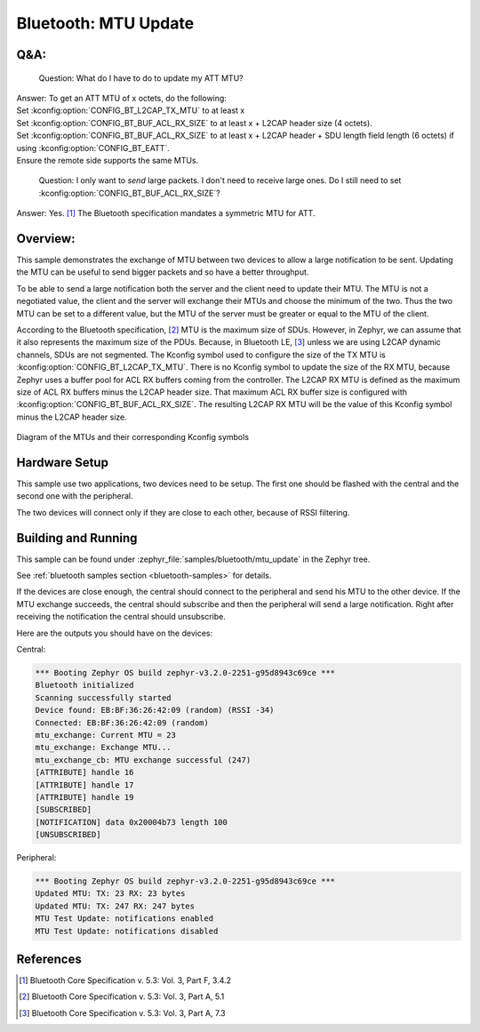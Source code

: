 .. _bluetooth_mtu_update_sample:

Bluetooth: MTU Update
#####################

Q&A:
****

  Question: What do I have to do to update my ATT MTU?

| Answer: To get an ATT MTU of x octets, do the following:
| Set :kconfig:option:`CONFIG_BT_L2CAP_TX_MTU` to at least x
| Set :kconfig:option:`CONFIG_BT_BUF_ACL_RX_SIZE` to at least x + L2CAP header
  size (4 octets).
| Set :kconfig:option:`CONFIG_BT_BUF_ACL_RX_SIZE` to at least x + L2CAP header +
  SDU length field length (6 octets) if using
  :kconfig:option:`CONFIG_BT_EATT`.
| Ensure the remote side supports the same MTUs.

  Question: I only want to *send* large packets. I don't need to receive large
  ones.
  Do I still need to set :kconfig:option:`CONFIG_BT_BUF_ACL_RX_SIZE`?

Answer: Yes. [#mtu_exchange]_ The Bluetooth specification mandates a symmetric MTU for ATT.

Overview:
*********

This sample demonstrates the exchange of MTU between two devices to allow a
large notification to be sent.
Updating the MTU can be useful to send bigger packets and so have a better
throughput.

To be able to send a large notification both the server and the client need to
update their MTU. The MTU is not a negotiated value, the client and the server
will exchange their MTUs and choose the minimum of the two. Thus the two MTU can
be set to a different value, but the MTU of the server must be greater or equal
to the MTU of the client.

According to the Bluetooth specification, [#mtu]_ MTU is the maximum size of
SDUs.
However, in Zephyr, we can assume that it also represents the maximum size of
the PDUs. Because, in Bluetooth LE, [#sud_encapsulation]_ unless we are using L2CAP dynamic
channels, SDUs are not segmented.
The Kconfig symbol used to configure the size of the TX MTU is
:kconfig:option:`CONFIG_BT_L2CAP_TX_MTU`. There is no Kconfig symbol to update
the size of the RX MTU, because Zephyr uses a buffer pool for ACL RX buffers
coming from the controller.
The L2CAP RX MTU is defined as the maximum size of ACL RX buffers minus the
L2CAP header size.
That maximum ACL RX buffer size is configured with
:kconfig:option:`CONFIG_BT_BUF_ACL_RX_SIZE`.
The resulting L2CAP RX MTU will be the value of this Kconfig symbol minus the
L2CAP header size.

.. figure:: img/mtu.svg
     :align: center
     :alt: Diagram of the MTUs and their corresponding Kconfig symbols

     Diagram of the MTUs and their corresponding Kconfig symbols

Hardware Setup
**************

This sample use two applications, two devices need to be setup.
The first one should be flashed with the central and the second one with the
peripheral.

The two devices will connect only if they are close to each other, because of
RSSI filtering.

Building and Running
********************

This sample can be found under :zephyr_file:`samples/bluetooth/mtu_update` in
the Zephyr tree.

See :ref:`bluetooth samples section <bluetooth-samples>` for details.

If the devices are close enough, the central should connect to the peripheral
and send his MTU to the other device. If the MTU exchange succeeds, the central
should subscribe and then the peripheral will send a large notification. Right
after receiving the notification the central should unsubscribe.

Here are the outputs you should have on the devices:

Central:

.. code-block:: console

  *** Booting Zephyr OS build zephyr-v3.2.0-2251-g95d8943c69ce ***
  Bluetooth initialized
  Scanning successfully started
  Device found: EB:BF:36:26:42:09 (random) (RSSI -34)
  Connected: EB:BF:36:26:42:09 (random)
  mtu_exchange: Current MTU = 23
  mtu_exchange: Exchange MTU...
  mtu_exchange_cb: MTU exchange successful (247)
  [ATTRIBUTE] handle 16
  [ATTRIBUTE] handle 17
  [ATTRIBUTE] handle 19
  [SUBSCRIBED]
  [NOTIFICATION] data 0x20004b73 length 100
  [UNSUBSCRIBED]

Peripheral:

.. code-block:: console

  *** Booting Zephyr OS build zephyr-v3.2.0-2251-g95d8943c69ce ***
  Updated MTU: TX: 23 RX: 23 bytes
  Updated MTU: TX: 247 RX: 247 bytes
  MTU Test Update: notifications enabled
  MTU Test Update: notifications disabled

References
**********

.. [#mtu_exchange] Bluetooth Core Specification v. 5.3: Vol. 3, Part F, 3.4.2
.. [#mtu] Bluetooth Core Specification v. 5.3: Vol. 3, Part A, 5.1
.. [#sud_encapsulation] Bluetooth Core Specification v. 5.3: Vol. 3, Part A, 7.3
